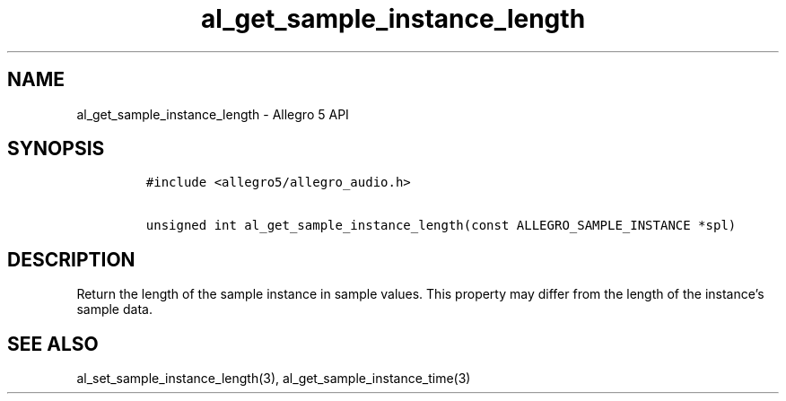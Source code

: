 .\" Automatically generated by Pandoc 3.1.3
.\"
.\" Define V font for inline verbatim, using C font in formats
.\" that render this, and otherwise B font.
.ie "\f[CB]x\f[]"x" \{\
. ftr V B
. ftr VI BI
. ftr VB B
. ftr VBI BI
.\}
.el \{\
. ftr V CR
. ftr VI CI
. ftr VB CB
. ftr VBI CBI
.\}
.TH "al_get_sample_instance_length" "3" "" "Allegro reference manual" ""
.hy
.SH NAME
.PP
al_get_sample_instance_length - Allegro 5 API
.SH SYNOPSIS
.IP
.nf
\f[C]
#include <allegro5/allegro_audio.h>

unsigned int al_get_sample_instance_length(const ALLEGRO_SAMPLE_INSTANCE *spl)
\f[R]
.fi
.SH DESCRIPTION
.PP
Return the length of the sample instance in sample values.
This property may differ from the length of the instance\[cq]s sample
data.
.SH SEE ALSO
.PP
al_set_sample_instance_length(3), al_get_sample_instance_time(3)
